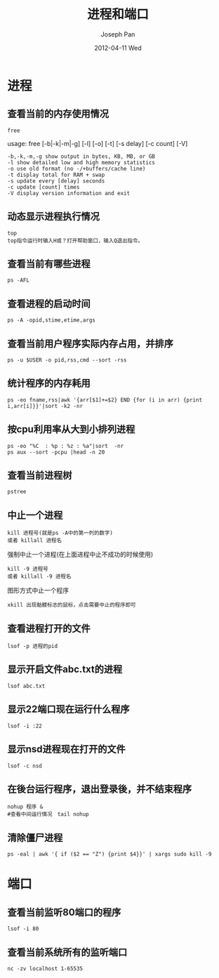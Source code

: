#+TITLE:     进程和端口
#+AUTHOR:    Joseph Pan
#+EMAIL:     cs.wzpan@gmail.com
#+DATE:      2012-04-11 Wed
#+DESCRIPTION: Ubuntu进程和端口的有关命令
#+KEYWORDS: 进程 端口 Ubuntu
#+LANGUAGE:  en
#+OPTIONS:   H:3 num:t toc:t \n:nil @:t ::t |:t ^:t -:t f:t *:t <:t
#+INFOJS_OPT: view:nil toc:nil ltoc:t mouse:underline buttons:0 path:http://orgmode.org/org-info.js
#+EXPORT_SELECT_TAGS: export
#+EXPORT_EXCLUDE_TAGS: noexport
#+LINK_UP:   ./ubuntu_index.html


* 进程

** 查看当前的内存使用情况

    #+begin_example
    free
    #+end_example

    usage: free [-b|-k|-m|-g] [-l] [-o] [-t] [-s delay] [-c count] [-V]

    #+begin_example
  -b,-k,-m,-g show output in bytes, KB, MB, or GB
  -l show detailed low and high memory statistics
  -o use old format (no -/+buffers/cache line)
  -t display total for RAM + swap
  -s update every [delay] seconds
  -c update [count] times
  -V display version information and exit    
    #+end_example

** 动态显示进程执行情况

    #+begin_example
    top
    top指令运行时输入H或？打开帮助窗口，输入Q退出指令。
    #+end_example

** 查看当前有哪些进程

    #+begin_example
    ps -AFL
    #+end_example

** 查看进程的启动时间

    #+begin_example
    ps -A -opid,stime,etime,args
    #+end_example
    
** 查看当前用户程序实际内存占用，并排序

    #+begin_example
    ps -u $USER -o pid,rss,cmd --sort -rss
    #+end_example

** 统计程序的内存耗用

    #+begin_example
    ps -eo fname,rss|awk '{arr[$1]+=$2} END {for (i in arr) {print i,arr[i]}}'|sort -k2 -nr
    #+end_example

** 按cpu利用率从大到小排列进程

    #+begin_example
    ps -eo "%C  : %p : %z : %a"|sort  -nr
    ps aux --sort -pcpu |head -n 20
    #+end_example

** 查看当前进程树
    
    #+begin_example
    pstree
    #+end_example
    
** 中止一个进程
    #+begin_example
    kill 进程号(就是ps -A中的第一列的数字)
    或者 killall 进程名
    #+end_example
    强制中止一个进程(在上面进程中止不成功的时候使用)
    #+begin_example
    kill -9 进程号
    或者 killall -9 进程名    
    #+end_example
    图形方式中止一个程序
    #+begin_example
    xkill 出现骷髅标志的鼠标，点击需要中止的程序即可
    #+end_example

** 查看进程打开的文件

    #+begin_example
    lsof -p 进程的pid
    #+end_example
    
** 显示开启文件abc.txt的进程
    #+begin_example
    lsof abc.txt 
    #+end_example

** 显示22端口现在运行什么程序
    #+begin_example
    lsof -i :22 
    #+end_example

** 显示nsd进程现在打开的文件
    #+begin_example
    lsof -c nsd
    #+end_example

** 在後台运行程序，退出登录後，并不结束程序
    #+begin_example
    nohup 程序 &
    #查看中间运行情况　tail nohup
    #+end_example
    
** 清除僵尸进程

    #+begin_example
    ps -eal | awk '{ if ($2 == "Z") {print $4}}' | xargs sudo kill -9
    #+end_example


* 端口
  
** 查看当前监听80端口的程序

    #+begin_example
    lsof -i 80
    #+end_example

** 查看当前系统所有的监听端口

    #+begin_example
    nc -zv localhost 1-65535
    #+end_example

  
     

